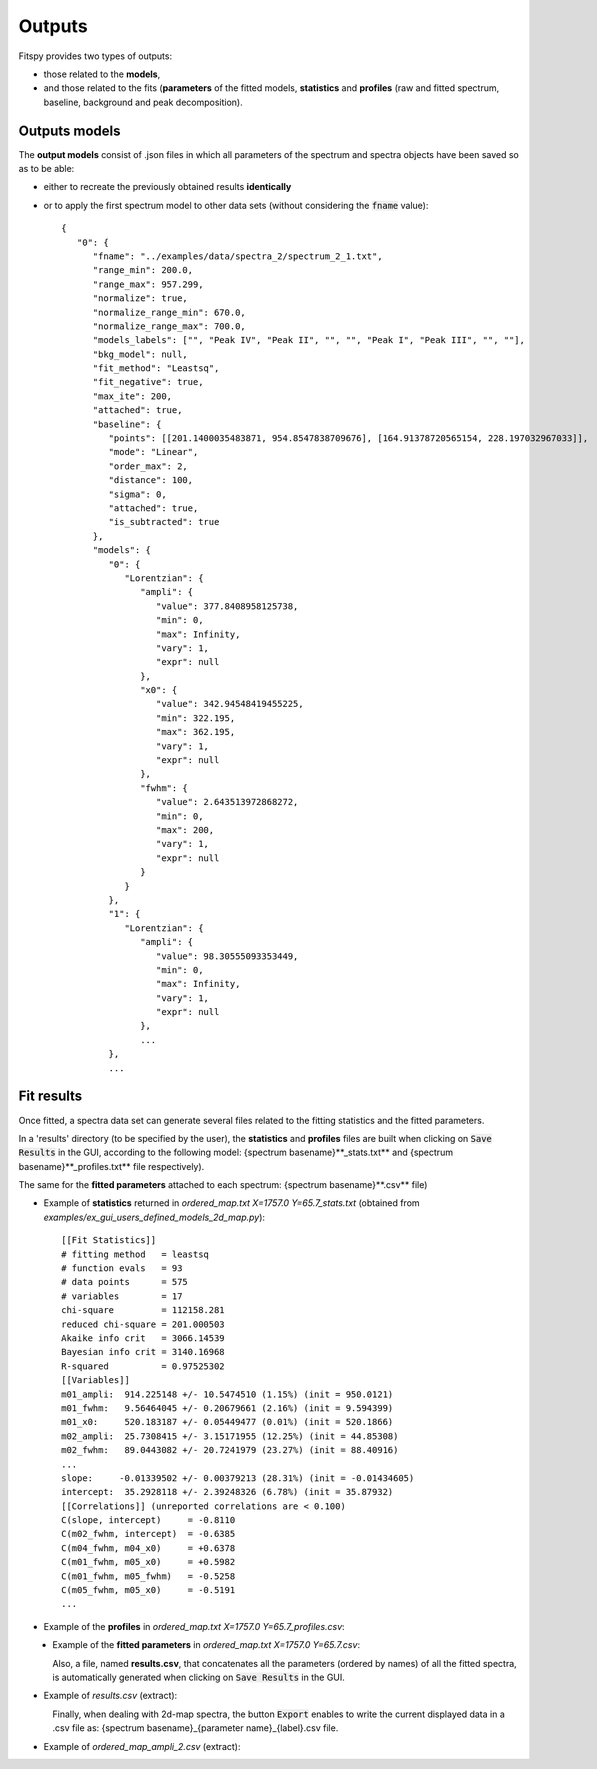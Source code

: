 Outputs
=======

Fitspy provides two types of outputs:

* those related to the **models**,

* and those related to the fits (**parameters** of the fitted models, **statistics** and **profiles** (raw and fitted spectrum, baseline, background and peak decomposition).


Outputs models
--------------

The **output models** consist of .json files in which all parameters of the spectrum and spectra objects have been saved so as to be able:

* either to recreate the previously obtained results **identically**

* or to apply the first spectrum model to other data sets (without considering the :code:`fname` value)::

    {
       "0": {
          "fname": "../examples/data/spectra_2/spectrum_2_1.txt",
          "range_min": 200.0,
          "range_max": 957.299,
          "normalize": true,
          "normalize_range_min": 670.0,
          "normalize_range_max": 700.0,
          "models_labels": ["", "Peak IV", "Peak II", "", "", "Peak I", "Peak III", "", ""],
          "bkg_model": null,
          "fit_method": "Leastsq",
          "fit_negative": true,
          "max_ite": 200,
          "attached": true,
          "baseline": {
             "points": [[201.1400035483871, 954.8547838709676], [164.91378720565154, 228.197032967033]],
             "mode": "Linear",
             "order_max": 2,
             "distance": 100,
             "sigma": 0,
             "attached": true,
             "is_subtracted": true
          },
          "models": {
             "0": {
                "Lorentzian": {
                   "ampli": {
                      "value": 377.8408958125738,
                      "min": 0,
                      "max": Infinity,
                      "vary": 1,
                      "expr": null
                   },
                   "x0": {
                      "value": 342.94548419455225,
                      "min": 322.195,
                      "max": 362.195,
                      "vary": 1,
                      "expr": null
                   },
                   "fwhm": {
                      "value": 2.643513972868272,
                      "min": 0,
                      "max": 200,
                      "vary": 1,
                      "expr": null
                   }
                }
             },
             "1": {
                "Lorentzian": {
                   "ampli": {
                      "value": 98.30555093353449,
                      "min": 0,
                      "max": Infinity,
                      "vary": 1,
                      "expr": null
                   },
                   ...
             },
             ...

Fit results
-----------

Once fitted, a spectra data set can generate several files related to the fitting statistics and the fitted parameters.

In a 'results' directory (to be specified by the user), the **statistics** and **profiles** files are built when clicking on :code:`Save Results` in the GUI, according to the following model: {spectrum basename}**_stats.txt** and {spectrum basename}**_profiles.txt** file respectively).

The same for the **fitted parameters** attached to each spectrum: {spectrum basename}**.csv** file)

* Example of **statistics** returned in *ordered_map.txt  X=1757.0  Y=65.7_stats.txt* (obtained from *examples/ex_gui_users_defined_models_2d_map.py*)::

    [[Fit Statistics]]
    # fitting method   = leastsq
    # function evals   = 93
    # data points      = 575
    # variables        = 17
    chi-square         = 112158.281
    reduced chi-square = 201.000503
    Akaike info crit   = 3066.14539
    Bayesian info crit = 3140.16968
    R-squared          = 0.97525302
    [[Variables]]
    m01_ampli:  914.225148 +/- 10.5474510 (1.15%) (init = 950.0121)
    m01_fwhm:   9.56464045 +/- 0.20679661 (2.16%) (init = 9.594399)
    m01_x0:     520.183187 +/- 0.05449477 (0.01%) (init = 520.1866)
    m02_ampli:  25.7308415 +/- 3.15171955 (12.25%) (init = 44.85308)
    m02_fwhm:   89.0443082 +/- 20.7241979 (23.27%) (init = 88.40916)
    ...
    slope:     -0.01339502 +/- 0.00379213 (28.31%) (init = -0.01434605)
    intercept:  35.2928118 +/- 2.39248326 (6.78%) (init = 35.87932)
    [[Correlations]] (unreported correlations are < 0.100)
    C(slope, intercept)     = -0.8110
    C(m02_fwhm, intercept)  = -0.6385
    C(m04_fwhm, m04_x0)     = +0.6378
    C(m01_fwhm, m05_x0)     = +0.5982
    C(m01_fwhm, m05_fwhm)   = -0.5258
    C(m05_fwhm, m05_x0)     = -0.5191
    ...

* Example of the **profiles** in *ordered_map.txt  X=1757.0  Y=65.7_profiles.csv*:

.. figure::  ../_static/params_profiles_csv.png
   :align:   left
   :width:   75%

.. raw:: html

   <br>

* Example of the **fitted parameters** in *ordered_map.txt  X=1757.0  Y=65.7.csv*:

.. figure::  ../_static/params_csv.png
   :align:   left
   :width:   75%

.. raw:: html

   <br>

Also, a file, named **results.csv**, that concatenates all the parameters (ordered by names) of all the fitted spectra, is automatically generated when clicking on :code:`Save Results` in the GUI.

* Example of *results.csv* (extract):

.. figure::  ../_static/params_all_csv.png
   :align:   left
   :width:   100%

.. raw:: html

   <br>

Finally, when dealing with 2d-map spectra, the button :code:`Export` enables to write the current displayed data in a .csv file as: {spectrum basename}_{parameter name}_{label}.csv file.

* Example of *ordered_map_ampli_2.csv* (extract):

.. figure::  ../_static/params_2d_map_csv.png
   :align:   left
   :width:   80%
